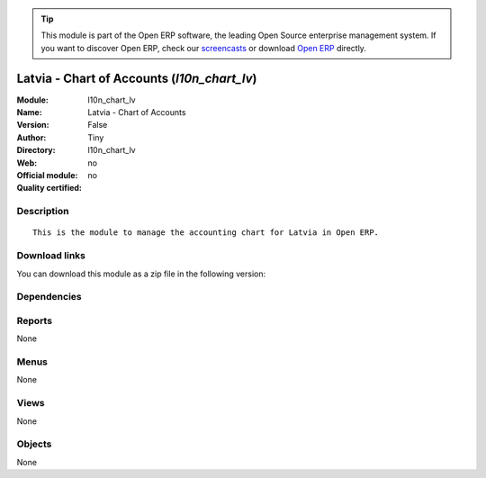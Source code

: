 
.. i18n: .. module:: l10n_chart_lv
.. i18n:     :synopsis: Latvia - Chart of Accounts 
.. i18n:     :noindex:
.. i18n: .. 

.. module:: l10n_chart_lv
    :synopsis: Latvia - Chart of Accounts 
    :noindex:
.. 

.. i18n: .. raw:: html
.. i18n: 
.. i18n:       <br />
.. i18n:     <link rel="stylesheet" href="../_static/hide_objects_in_sidebar.css" type="text/css" />

.. raw:: html

      <br />
    <link rel="stylesheet" href="../_static/hide_objects_in_sidebar.css" type="text/css" />

.. i18n: .. tip:: This module is part of the Open ERP software, the leading Open Source 
.. i18n:   enterprise management system. If you want to discover Open ERP, check our 
.. i18n:   `screencasts <http://openerp.tv>`_ or download 
.. i18n:   `Open ERP <http://openerp.com>`_ directly.

.. tip:: This module is part of the Open ERP software, the leading Open Source 
  enterprise management system. If you want to discover Open ERP, check our 
  `screencasts <http://openerp.tv>`_ or download 
  `Open ERP <http://openerp.com>`_ directly.

.. i18n: .. raw:: html
.. i18n: 
.. i18n:     <div class="js-kit-rating" title="" permalink="" standalone="yes" path="/l10n_chart_lv"></div>
.. i18n:     <script src="http://js-kit.com/ratings.js"></script>

.. raw:: html

    <div class="js-kit-rating" title="" permalink="" standalone="yes" path="/l10n_chart_lv"></div>
    <script src="http://js-kit.com/ratings.js"></script>

.. i18n: Latvia - Chart of Accounts (*l10n_chart_lv*)
.. i18n: ============================================
.. i18n: :Module: l10n_chart_lv
.. i18n: :Name: Latvia - Chart of Accounts
.. i18n: :Version: False
.. i18n: :Author: Tiny
.. i18n: :Directory: l10n_chart_lv
.. i18n: :Web: 
.. i18n: :Official module: no
.. i18n: :Quality certified: no

Latvia - Chart of Accounts (*l10n_chart_lv*)
============================================
:Module: l10n_chart_lv
:Name: Latvia - Chart of Accounts
:Version: False
:Author: Tiny
:Directory: l10n_chart_lv
:Web: 
:Official module: no
:Quality certified: no

.. i18n: Description
.. i18n: -----------

Description
-----------

.. i18n: ::
.. i18n: 
.. i18n:   This is the module to manage the accounting chart for Latvia in Open ERP.

::

  This is the module to manage the accounting chart for Latvia in Open ERP.

.. i18n: Download links
.. i18n: --------------

Download links
--------------

.. i18n: You can download this module as a zip file in the following version:

You can download this module as a zip file in the following version:

.. i18n:   * `trunk <http://www.openerp.com/download/modules/trunk/l10n_chart_lv.zip>`_

  * `trunk <http://www.openerp.com/download/modules/trunk/l10n_chart_lv.zip>`_

.. i18n: Dependencies
.. i18n: ------------

Dependencies
------------

.. i18n:  * :mod:`account`
.. i18n:  * :mod:`base_iban`
.. i18n:  * :mod:`base_vat`
.. i18n:  * :mod:`account_chart`

 * :mod:`account`
 * :mod:`base_iban`
 * :mod:`base_vat`
 * :mod:`account_chart`

.. i18n: Reports
.. i18n: -------

Reports
-------

.. i18n: None

None

.. i18n: Menus
.. i18n: -------

Menus
-------

.. i18n: None

None

.. i18n: Views
.. i18n: -----

Views
-----

.. i18n: None

None

.. i18n: Objects
.. i18n: -------

Objects
-------

.. i18n: None

None
